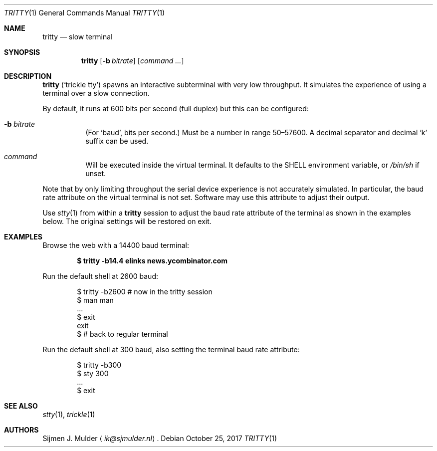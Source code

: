 .\" tritty.1 - Copyright (c) 2017, Sijmen J. Mulder (see LICENSE.md)
.Dd October 25, 2017
.Dt TRITTY 1
.Os
.Sh NAME
.Nm tritty
.Nd slow terminal
.Sh SYNOPSIS
.Nm tritty
.Op Fl b Ar bitrate
.Op Ar command ...
.Sh DESCRIPTION
.Nm
.Pq Sq trickle tty
spawns an interactive subterminal with very low throughput.
It simulates the experience of using a terminal over a slow connection.
.Pp
By default, it runs at 600 bits per second
.Pq full duplex
but this can be configured:
.Bl -tag -width Ds
.It Fl b Ar bitrate
(For
.Sq baud ,
bits per second.)
Must be a number in range 50\(en57600.
A decimal separator and decimal
.Sq k
suffix can be used.
.It Ar command
Will be executed inside the virtual terminal. It defaults to the
.Ev SHELL
environment variable, or
.Pa /bin/sh
if unset.
.El
.Pp
Note that by only limiting throughput the serial device experience is not
accurately simulated.
In particular, the baud rate attribute on the virtual terminal is not set.
Software may use this attribute to adjust their output.
.Pp
Use
.Xr stty 1
from within a
.Nm
session to adjust the baud rate attribute of the terminal as shown in the
examples below.
The original settings will be restored on exit.
.Sh EXAMPLES
Browse the web with a 14400 baud terminal:
.Pp
.Dl $ tritty -b14.4 elinks news.ycombinator.com
.Pp
Run the default shell at 2600 baud:
.Bd -literal -offset indent
$ tritty -b2600   # now in the tritty session
$ man man
   ...
$ exit
exit
$                 # back to regular terminal
.Ed
.Pp
Run the default shell at 300 baud,
also setting the terminal baud rate attribute:
.Bd -literal -offset indent
$ tritty -b300
$ sty 300
   ...
$ exit
.Ed
.Sh SEE ALSO
.Xr stty 1 ,
.Xr trickle 1
.Sh AUTHORS
.An Sijmen J. Mulder
.Aq Mt ik@sjmulder.nl .
